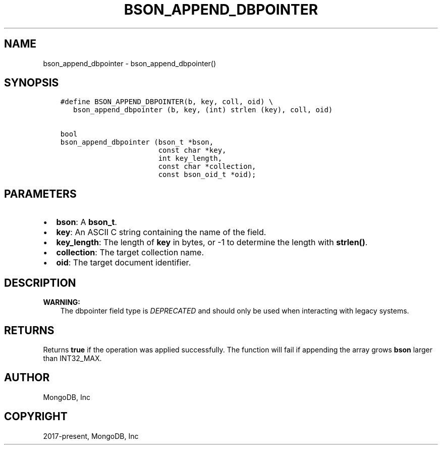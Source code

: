 .\" Man page generated from reStructuredText.
.
.TH "BSON_APPEND_DBPOINTER" "3" "Feb 02, 2021" "1.17.4" "libbson"
.SH NAME
bson_append_dbpointer \- bson_append_dbpointer()
.
.nr rst2man-indent-level 0
.
.de1 rstReportMargin
\\$1 \\n[an-margin]
level \\n[rst2man-indent-level]
level margin: \\n[rst2man-indent\\n[rst2man-indent-level]]
-
\\n[rst2man-indent0]
\\n[rst2man-indent1]
\\n[rst2man-indent2]
..
.de1 INDENT
.\" .rstReportMargin pre:
. RS \\$1
. nr rst2man-indent\\n[rst2man-indent-level] \\n[an-margin]
. nr rst2man-indent-level +1
.\" .rstReportMargin post:
..
.de UNINDENT
. RE
.\" indent \\n[an-margin]
.\" old: \\n[rst2man-indent\\n[rst2man-indent-level]]
.nr rst2man-indent-level -1
.\" new: \\n[rst2man-indent\\n[rst2man-indent-level]]
.in \\n[rst2man-indent\\n[rst2man-indent-level]]u
..
.SH SYNOPSIS
.INDENT 0.0
.INDENT 3.5
.sp
.nf
.ft C
#define BSON_APPEND_DBPOINTER(b, key, coll, oid) \e
   bson_append_dbpointer (b, key, (int) strlen (key), coll, oid)

bool
bson_append_dbpointer (bson_t *bson,
                       const char *key,
                       int key_length,
                       const char *collection,
                       const bson_oid_t *oid);
.ft P
.fi
.UNINDENT
.UNINDENT
.SH PARAMETERS
.INDENT 0.0
.IP \(bu 2
\fBbson\fP: A \fBbson_t\fP\&.
.IP \(bu 2
\fBkey\fP: An ASCII C string containing the name of the field.
.IP \(bu 2
\fBkey_length\fP: The length of \fBkey\fP in bytes, or \-1 to determine the length with \fBstrlen()\fP\&.
.IP \(bu 2
\fBcollection\fP: The target collection name.
.IP \(bu 2
\fBoid\fP: The target document identifier.
.UNINDENT
.SH DESCRIPTION
.sp
\fBWARNING:\fP
.INDENT 0.0
.INDENT 3.5
The dbpointer field type is \fIDEPRECATED\fP and should only be used when interacting with legacy systems.
.UNINDENT
.UNINDENT
.SH RETURNS
.sp
Returns \fBtrue\fP if the operation was applied successfully. The function will fail if appending the array grows \fBbson\fP larger than INT32_MAX.
.SH AUTHOR
MongoDB, Inc
.SH COPYRIGHT
2017-present, MongoDB, Inc
.\" Generated by docutils manpage writer.
.
